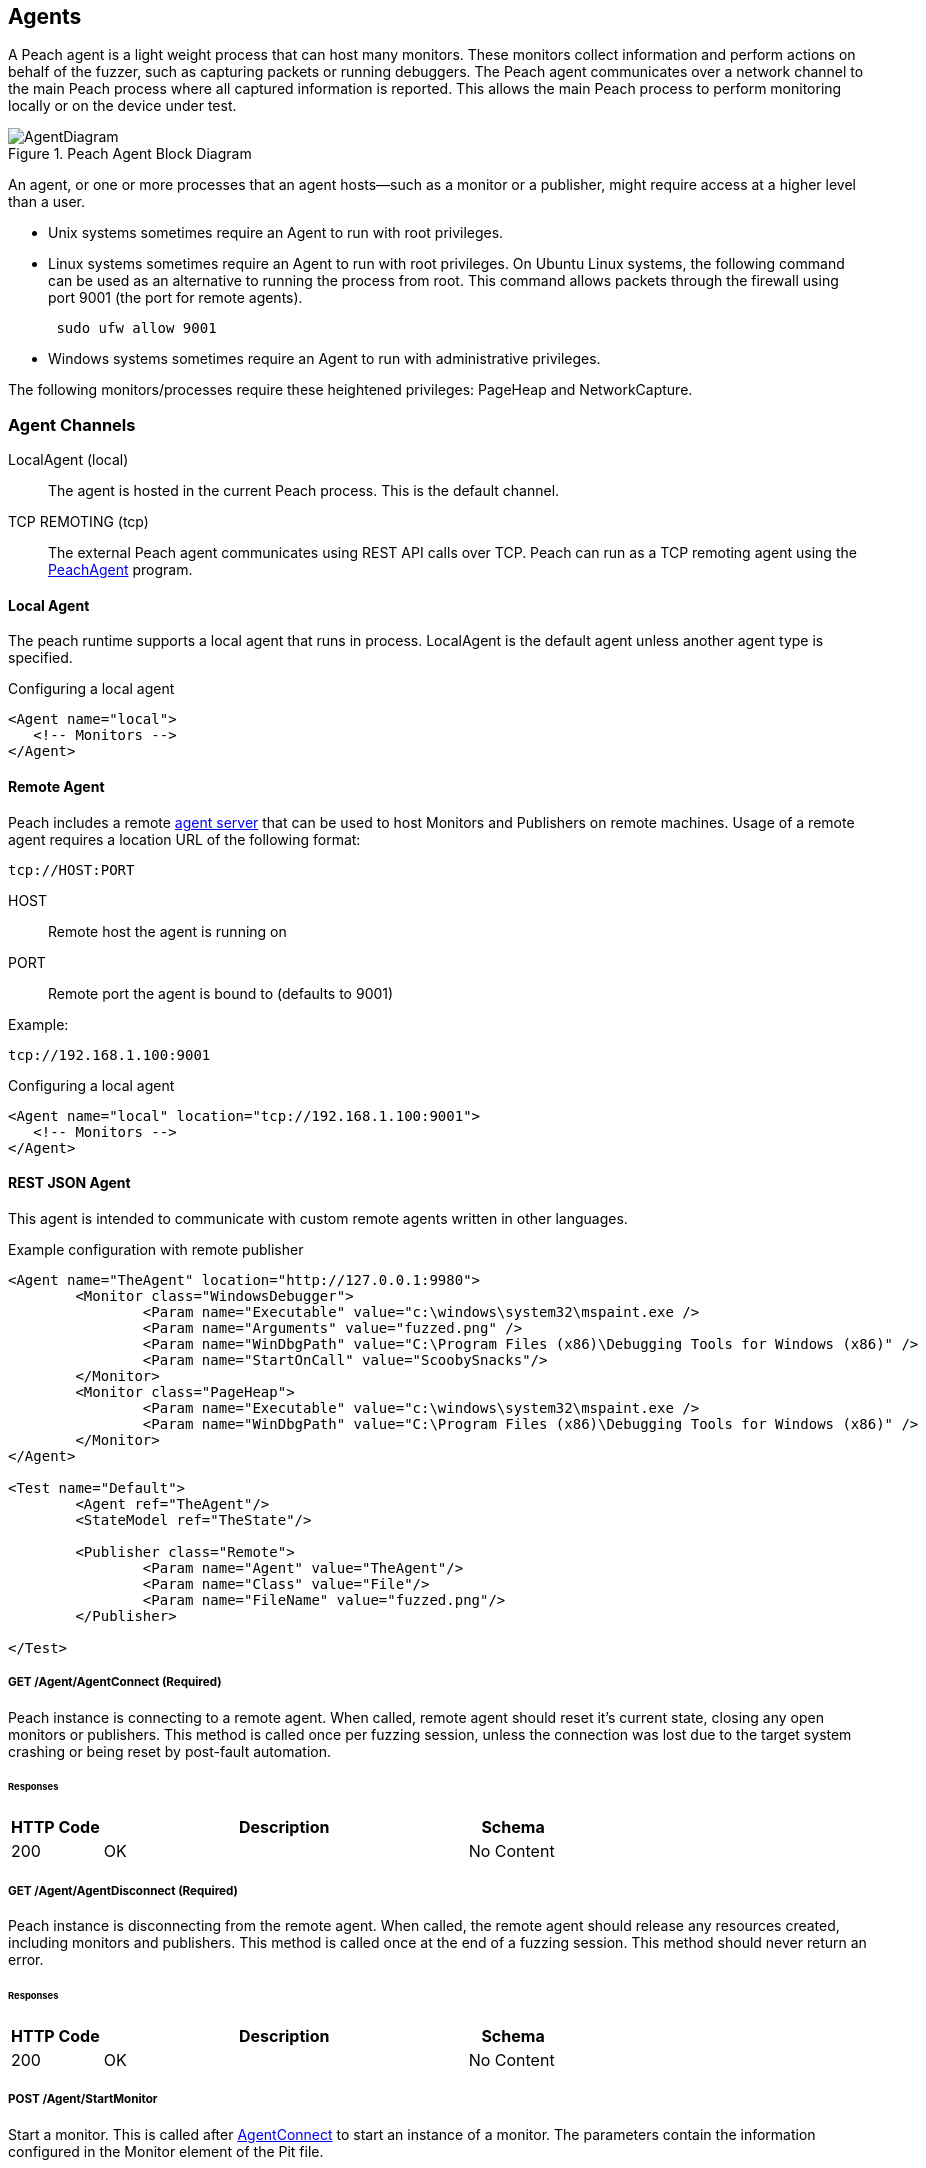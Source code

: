 [[Agent]]
== Agents

A Peach agent is a light weight process that can host many monitors.
These monitors collect information and perform actions on behalf of the fuzzer, such as capturing packets or running debuggers.
The Peach agent communicates over a network channel to the main Peach process where all captured information is reported.
This allows the main Peach process to perform monitoring locally or on the device under test.

.Peach Agent Block Diagram
image::{images}/Common/AgentDiagram.svg[align="center",scalewidth="70%"]

An agent, or one or more processes that an agent hosts--such as a monitor or a publisher,
might require access at a higher level than a user.

* Unix systems sometimes require an Agent to run with root privileges.
* Linux systems sometimes require an Agent to run with root privileges. On Ubuntu Linux
systems, the following command can be used as an alternative to running the process from root.
This command allows packets through the firewall using port 9001 (the port for remote agents).
+
----
 sudo ufw allow 9001
----

* Windows systems sometimes require an Agent to run with administrative privileges.

The following monitors/processes require these heightened privileges:
PageHeap and NetworkCapture.

=== Agent Channels

LocalAgent (local)::
	The agent is hosted in the current Peach process. This is the default channel.

TCP REMOTING (tcp)::
	The external Peach agent communicates using REST API calls over TCP. Peach can run as a TCP remoting agent using the xref:Program_PeachAgent[PeachAgent] program.

ifdef::peachug[]

REST JSON (http)::
	The agent protocol uses REST style calls over HTTP. This channel is best suited for custom Peach agents. For more information, see the +Agent+ topic in the +Extending Peach+ section of the _Peach Professional Developer Guide_.

REST JSON (http)::
	The agent protocol uses REST style calls over HTTP. This channel is best suited for custom Peach agents. For more information, see the Peach Developer Guide.

endif::peachug[]

==== Local Agent

The peach runtime supports a local agent that runs in process. LocalAgent is the default agent unless another agent type is specified.

ifndef::peachug[]

.Configuring a local agent
[source,xml]
----
<Agent name="local">
   <!-- Monitors -->
</Agent>
----

endif::peachug[]

==== Remote Agent

Peach includes a remote xref:Program_PeachAgent[agent server] that can be used to host Monitors and Publishers on remote machines. Usage of a remote agent requires a location URL of the following format:

 tcp://HOST:PORT
 
HOST:: Remote host the agent is running on
PORT:: Remote port the agent is bound to (defaults to 9001)

Example:

 tcp://192.168.1.100:9001

ifndef::peachug[]

.Configuring a local agent
[source,xml]
----
<Agent name="local" location="tcp://192.168.1.100:9001">
   <!-- Monitors -->
</Agent>
----

==== REST JSON Agent

This agent is intended to communicate with custom remote agents written in other languages.

.Example configuration with remote publisher
[source,xml]
----
<Agent name="TheAgent" location="http://127.0.0.1:9980">
	<Monitor class="WindowsDebugger">
		<Param name="Executable" value="c:\windows\system32\mspaint.exe />
		<Param name="Arguments" value="fuzzed.png" />
		<Param name="WinDbgPath" value="C:\Program Files (x86)\Debugging Tools for Windows (x86)" />
		<Param name="StartOnCall" value="ScoobySnacks"/>
	</Monitor>
	<Monitor class="PageHeap">
		<Param name="Executable" value="c:\windows\system32\mspaint.exe />
		<Param name="WinDbgPath" value="C:\Program Files (x86)\Debugging Tools for Windows (x86)" />
	</Monitor>
</Agent>

<Test name="Default">
	<Agent ref="TheAgent"/>
	<StateModel ref="TheState"/>

	<Publisher class="Remote">
		<Param name="Agent" value="TheAgent"/>
		<Param name="Class" value="File"/>
		<Param name="FileName" value="fuzzed.png"/>
	</Publisher>

</Test>
----


[[Rest-API-AgentConnect]]
===== GET /Agent/AgentConnect (Required)

Peach instance is connecting to a remote agent.  When called, remote agent should reset it's current state, closing any open monitors or publishers.  This method is called once per fuzzing session, unless the connection was lost due to the target system crashing or being reset by post-fault automation.

====== Responses
[options="header",cols="2,8,2"]
|==========================
|HTTP Code|Description|Schema
|200      | OK        | No Content
|==========================

[[Rest-API-AgentDisconnect]]
===== GET /Agent/AgentDisconnect (Required)

Peach instance is disconnecting from the remote agent. When called, the remote agent should release any resources created, including monitors and publishers. This method is called once at the end of a fuzzing session.  This method should never return an error.

====== Responses
[options="header",cols="2,8,2"]
|==========================
|HTTP Code|Description|Schema
|200      | OK        | No Content
|==========================

[[Rest-API-StartMonitor]]
===== POST /Agent/StartMonitor

Start a monitor. This is called after xref:Rest-API-AgentConnect[AgentConnect] to start an instance of a monitor. The parameters contain the information configured in the +Monitor+ element of the Pit file.

====== Parameters
[options="header",cols="1,2,8,1,2"]
|==========================
|Type |Name |Description            |Required |Schema
|Query|name |Name of monitor        |True     |
|Query|cls  |Monitor class. Value from +class+ attribute.|True|
|Body |     |Arguments for monitor. |True     | xref:Agent-Rest-Schema-Args[Args]
|==========================

====== Responses
[options="header",cols="2,8,2"]
|==========================
|HTTP Code|Description|Schema
|200      | OK        | No Content
|==========================

[[Rest-API-StopAllMonitors]]
===== GET /Agent/StopAllMonitors (Required)

Stop all active monitors. Typically called prior to xref:Rest-API-AgentDisconnect[AgentDisconnect].

====== Responses
[options="header",cols="2,8,2"]
|==========================
|HTTP Code|Description|Schema
|200      | OK        | No Content
|==========================

[[Rest-API-SessionStarting]]
===== GET /Agent/SessionStarting (Required)

Session starting. Called once to indicate a fuzzing job is starting.

====== Responses
[options="header",cols="2,8,2"]
|==========================
|HTTP Code|Description|Schema
|200      | OK        | No Content
|==========================

[[Rest-API-SessionFinished]]
===== GET /Agent/SessionFinished (Required)

Session finished. Called once to indicate a fuzzing job has finished.  Typically called prior to xref:Rest-API-StopAllMonitors[StopAllMonitors] and xref:Rest-API-AgentDisconnect[AgentDisconnect].

====== Responses
[options="header",cols="2,8,2"]
|==========================
|HTTP Code|Description|Schema
|200      | OK        | No Content
|==========================

[[Rest-API-IterationStarting]]
===== GET /Agent/IterationStarting (Required)

Iteration starting. Called at the start of each test case.

====== Parameters
[options="header",cols="1,2,8,1,2"]
|==========================
|Type |Name           |Description                 |Required |Schema
|Query|isReproduction |Is current test case part of fault reproduction? | true | Boolean
|Query|lastWasFault   |Was last iteration a fault? | true | Boolean
|Query|iterationCount |DEPRICATED, always 0        | true | Integer
|==========================

====== Responses
[options="header",cols="2,8,2"]
|==========================
|HTTP Code|Description|Schema
|200      | OK        | No Content
|==========================

[[Rest-API-IterationFinished]]
===== GET /Agent/IterationFinished (Required)

Iteration finished. Called at the end of each test case.

====== Responses
[options="header",cols="2,8,2"]
|==========================
|HTTP Code|Description|Schema
|200      | OK        | No Content
|==========================

[[Rest-API-DetectedFault]]
===== GET /Agent/DetectedFault (Required)

Was a fault detected? Called after xref:Rest-API-IterationFinished[IterationFinished] for each test case.

====== Responses
[options="header",cols="2,8,2"]
|==========================
|HTTP Code|Description|Schema
|200      | OK        | xref:Agent-Rest-Schema-DetectedFault[DetectedFault Response]
|==========================

[[Rest-API-GetMonitorData]]
===== GET /Agent/GetMonitorData (Required)

Return mointor data. Called when a fault has been detected on the current test case and the engine is collecting data from the agents/monitors. Data for each monitor that has been started is returned in the results of this call.

NOTE: GetMonitorData can be called even if xref:Rest-API-DetectedFault[DetectedFault] returns false if another peach component (agent, publisher, etc.) indicates a fault has occured.

====== Responses
[options="header",cols="2,8,2"]
|==========================
|HTTP Code|Description|Schema
|200      | OK        | xref:Agent-Rest-Schema-GetMonitorData[GetMonitorData Response]
|==========================

[[Rest-API-Message]]
===== GET /Agent/Message (Required)

Message (Event) from state model. Called when an event is broadcast from the StateModel using
an action type 'call' with a publisher of 'Peach.Agent'.

====== Parameters
[options="header",cols="1,2,8,1,2"]
|==========================
|Type  |Name           |Description                 |Required |Schema
|Query |msg            |Message/event               |True     |String
|==========================

====== Responses
[options="header",cols="2,8,2"]
|==========================
|HTTP Code|Description|Schema
|200      | OK        | No Content
|==========================


// ////// Publisher //////////////////////////////

// ////// Publisher //////////////////////////////

// ////// Publisher //////////////////////////////

[[Rest-API-Pub-CreatePublisher]]
===== POST /Publisher/CreatePublisher

Create a publisher hosted in the remote agent. Only a single Publisher can be created per
remote agent.

====== Parameters
[options="header",cols="1,2,8,1,2"]
|==========================
|Type  |Name           |Description                 |Required |Schema
|Body  |               |                            |True     |xref:Agent-Rest-Schema-CreatePublisher[CreatePublisher Request]
|==========================

====== Responses
[options="header",cols="2,8,2"]
|==========================
|HTTP Code|Description|Schema
|200      | OK        | xref:Agent-Rest-Schema-PublisherResponse[PublisherResponse]
|==========================

[[Rest-API-Pub-Start]]
===== GET /Publisher/start

Action of type _start_ called on publisher.

====== Responses
[options="header",cols="2,8,2"]
|==========================
|HTTP Code|Description|Schema
|200      | OK        | xref:Agent-Rest-Schema-PublisherResponse[PublisherResponse]
|==========================

[[Rest-API-Pub-Stop]]
===== GET /Publisher/stop

Action of type _stop_ called on publisher.

====== Responses
[options="header",cols="2,8,2"]
|==========================
|HTTP Code|Description|Schema
|200      | OK        | xref:Agent-Rest-Schema-PublisherResponse[PublisherResponse]
|==========================

[[Rest-API-Pub-Open]]
===== GET /Publisher/open

Action of type _open_ called on publisher. Prior to _open_ being called both xref:Rest-API-Pub-Set_Iteration[Set_Iteration] and xref:Rest-API-Pub-Set_IsControlIteration[Set_IsControlIteration] are called.

====== Responses
[options="header",cols="2,8,2"]
|==========================
|HTTP Code|Description|Schema
|200      | OK        | xref:Agent-Rest-Schema-PublisherResponse[PublisherResponse]
|==========================

[[Rest-API-Pub-Set_Iteration]]
===== GET /Publisher/Set_Iteration

Provide the current iteration number to the publisher. This is called prior to the first xref:Rest-API-Pub-Open[open] or xref:Rest-API-Pub-Call[call].

====== Parameters
[options="header",cols="1,2,8,1,2"]
|==========================
|Type  |Name           |Description                 |Required |Schema
|Body  |               |                            |true     |xref:Agent-Rest-Schema-Iteration[Iteration]
|==========================

====== Responses
[options="header",cols="2,8,2"]
|==========================
|HTTP Code|Description|Schema
|200      | OK        | xref:Agent-Rest-Schema-PublisherResponse[PublisherResponse]
|==========================

[[Rest-API-Pub-Set_IsControlIteration]]
===== GET /Publisher/Set_IsControlIteration

Provide the current iteration number to the publisher. This is called prior to the first xref:Rest-API-Pub-Open[open] or xref:Rest-API-Pub-Call[call].

====== Parameters
[options="header",cols="1,2,8,1,2"]
|==========================
|Type  |Name           |Description                 |Required |Schema
|Body  |               |                            |true     |xref:Agent-Rest-Schema-IsControlIteration[IsControlIteration]
|==========================

====== Responses
[options="header",cols="2,8,2"]
|==========================
|HTTP Code|Description|Schema
|200      | OK        | xref:Agent-Rest-Schema-PublisherResponse[PublisherResponse]
|==========================

[[Rest-API-Pub-Close]]
===== GET /Publisher/close

Action of type _open_ called on publisher.

====== Responses
[options="header",cols="2,8,2"]
|==========================
|HTTP Code|Description|Schema
|200      | OK        | xref:Agent-Rest-Schema-PublisherResponse[PublisherResponse]
|==========================

[[Rest-API-Pub-Accept]]
===== GET /Publisher/accept

Action of type _accept_ called on publisher.  Call should block until completion.

====== Responses
[options="header",cols="2,8,2"]
|==========================
|HTTP Code|Description|Schema
|200      | OK        | xref:Agent-Rest-Schema-PublisherResponse[PublisherResponse]
|==========================

[[Rest-API-Pub-Call]]
===== GET /Publisher/call

Action of type _call_ called on publisher.

====== Parameters
[options="header",cols="1,2,8,1,2"]
|==========================
|Type  |Name           |Description                 |Required |Schema
|Body  |               |                            |true     |xref:Agent-Rest-Schema-Call[Call]
|==========================

====== Responses
[options="header",cols="2,8,2"]
|==========================
|HTTP Code|Description|Schema
|200      | OK        | xref:Agent-Rest-Schema-Result[Result]
|==========================

[[Rest-API-Pub-SetProperty]]
===== POST /Publisher/setProperty

Action of type _setProperty_ called on publisher.

====== Parameters
[options="header",cols="1,2,8,1,2"]
|==========================
|Type  |Name           |Description                 |Required |Schema
|Body  |               |                            |true     |xref:Agent-Rest-Schema-SetProperty[SetProperty]
|==========================

====== Responses
[options="header",cols="2,8,2"]
|==========================
|HTTP Code|Description|Schema
|200      | OK        | xref:Agent-Rest-Schema-PublisherResponse[PublisherResponse]
|==========================

[[Rest-API-Pub-GetProperty]]
===== GET /Publisher/getProperty

Action of type _getProperty_ called on publisher.

====== Parameters
[options="header",cols="1,2,8,1,2"]
|==========================
|Type  |Name           |Description                            |Required |Schema
|Body  |property       |The property to retrive the value of.  |true     |Json String
|==========================

====== Responses
[options="header",cols="2,8,2"]
|==========================
|HTTP Code|Description|Schema
|200      | OK        | xref:Agent-Rest-Schema-Result[Result]
|==========================

[[Rest-API-Pub-Output]]
===== POST /Publisher/output

Action of type _output_ called on publisher.

====== Parameters
[options="header",cols="1,2,8,1,2"]
|==========================
|Type  |Name           |Description       |Required |Schema
|Body  |data           |Data to output    |true     |xref:Agent-Rest-Schema-Output[Output]
|==========================

====== Responses
[options="header",cols="2,8,2"]
|==========================
|HTTP Code|Description|Schema
|200      | OK        | xref:Agent-Rest-Schema-PublisherResponse[PublisherResponse]
|==========================

[[Rest-API-Pub-Input]]
===== GET /Publisher/input

Action of type _intput_ called on publisher. Calls to xref:Rest-API-Pub-WantBytes[WantBytes] will be made to read the input data as needed by the data cracker following an _input_ call.

====== Responses
[options="header",cols="2,8,2"]
|==========================
|HTTP Code|Description|Schema
|200      | OK        | xref:Agent-Rest-Schema-PublisherResponse[PublisherResponse]
|==========================

[[Rest-API-Pub-WantBytes]]
===== GET /Publisher/WantBytes

Called to read data during an _input_ action. Always follows a call to xref:Rest-API-Pub-Input[input].

====== Parameters
[options="header",cols="1,2,8,1,2"]
|==========================
|Type  |Name           |Description             |Required |Schema
|Body  |count          |Number of bytes to read |true |xref:Agent-Rest-Schema-Count[Count]
|==========================

====== Responses
[options="header",cols="2,8,2"]
|==========================
|HTTP Code|Description|Schema
|200      | OK        | xref:Agent-Rest-Schema-DataResponse[DataResponse]
|==========================


// //////////// SCHEMA ////////////////////////

// //////////// SCHEMA ////////////////////////

// //////////// SCHEMA ////////////////////////

// //////////// SCHEMA ////////////////////////

===== Schemas

The following are sent/received in the JSON format.

[[Agent-Rest-Schema-Args]]
====== Args

Variable set of arguments passed into our out of a call.
Used by StartMonitor to pass monitor arguments.

.Example monitor definition
[source,xml]
----
<Monitor class="WindowsDebugger">
    <Param name="Executable" value="c:\windows\system32\mspaint.exe" />
    <Param name="Arguments" value="fuzzed.png" />
    <Param name="WinDbgPath" value="C:\Program Files (x86)\Debugging Tools for Windows (x86)" />
    <Param name="StartOnCall" value="ScoobySnacks"/>
</Monitor>
----

.Resulting arguments object
[source,java]
----
{
    "args" : {
        "Executable" : "c:\\windows\\system32\\mspaint.exe",
        "Arguments" : "fuzzed.png",
        "WinDbgPath" : "C:\\Program Files (x86)\\Debugging Tools for Windows (x86)",
        "StartOnCall" : "ScoobySnacks"
    }
}
----

[[Agent-Rest-Schema-DetectedFault]]
====== DetectedFault Response

Generic status response object.

[source,java]
----
{
    "Status" : "true",
}
----

.Parameters
[options="header",cols="2,8,1,2"]
|==========================
|Name    |Description                 |Required |Schema
|Status  |Was a fault detected?       |true     |Bool
|==========================

[[Agent-Rest-Schema-GetMonitorData]]
====== GetMonitorData Response

Collection of monitor data.

[source,java]
----
{
    "Results": [
        {
            "detectionSource":"",
            "monitorName":"",
            "collectedData":[
                {"":"data1","Value":"AA=="}
            ]
        }
    ]
}
----

.Parameters
[options="header",cols="2,8,1,2"]
|==========================
|Name    |Description                 |Required |Schema
|Results |Array of monitor data, one entry per monitor  |true | xref:Agent-Rest-Schema-MonitorData[MonitorData]
|==========================

[[Agent-Rest-Schema-MonitorData]]
====== MonitorData Response

Data collected by a monitor.

[source,java]
----
{
    "detectionSource":"RunCommand",
    "monitorName":"CheckPid",
    "collectedData":[
        {"Key":"stdout.txt","Value":"AA=="}
    ]
}
----

.Parameters
[options="header",cols="2,8,1,2"]
|==========================
|Name            |Description                                  |Required |Schema
|detectionSource |Monitors class name                          |true     |String
|monitorName     |Name attribute from monitor definition       |true     |String
|collectedData   |Array of assets collected/created by monitor |true     |xref:Agent-Rest-Schema-Data[Data]
|==========================

[[Agent-Rest-Schema-Data]]
====== Data Response

Named binary data.

[source,java]
----
{
    "Key":"stdout.txt",
    "Value":"AA=="}
}
----

.Parameters
[options="header",cols="2,8,1,2"]
|==========================
|Name  |Description             |Required |Schema
|Key   |Filename for data       |true     |String
|Value |Data (base64 encoded)   |true     |Bytes
|==========================

[[Agent-Rest-Schema-PublisherResponse]]
====== PublisherResponse Response

Response for Publisher API

.Exmaple of non-error result
[source,java]
----
{
    "error": false,
}
----

.Exmaple of error result
[source,java]
----
{
    "error": true,
    "errorString": "Error creating publisher XYZ"
}
----

.Parameters
[options="header",cols="2,8,1,2"]
|==========================
|Name         |Description           |Required |Schema
|error        |Has an error occured? |true     |Boolean
|errorString  |Error message         |false    |String
|==========================

[[Agent-Rest-Schema-CreatePublisher]]
====== CreatePublisher Request

Create publisher request object.

[source,java]
----
{
    "iteration": 1,
    "isControlIteration": false,
    "Cls": "Ioctl",
    "args":{
        "arg1":"xyz",
        "arg2":"xyz",
        "arg3":"xyz",
    }
}
----

.Parameters
[options="header",cols="2,8,1,2"]
|==========================
|Name               |Description                 |Required |Schema
|iteration          |Iteration/testcase number   |true     |Integer
|isControlIteration |Is this a control iteration |true     |Boolean
|Cls                |Publisher class attribute   |true     |String
|args               |Publisher arguments         |true     |Object
|==========================

[[Agent-Rest-Schema-Iteration]]
====== Iteration

Create publisher request object.

[source,java]
----
{
    "iteration": 1
}
----

.Parameters
[options="header",cols="2,8,1,2"]
|==========================
|Name               |Description                 |Required |Schema
|iteration          |Iteration/testcase number   |true     |Integer
|==========================

[[Agent-Rest-Schema-IsControlIteration]]
====== IsControlIteration

Create publisher request object.

[source,java]
----
{
    "isControlIteration": false
}
----

.Parameters
[options="header",cols="2,8,1,2"]
|==========================
|Name               |Description                 |Required |Schema
|isControlIteration |Is this a control iteration |true     |Boolean
|==========================

[[Agent-Rest-Schema-Call]]
====== Call

Information needed to complete a _call_ action.

[source,java]
----
{
    "method": "PerformWork",
    "args"  : [
        {"name":"firstName", "data":"AA==", "type":"in" }
    ]
}
----

.Parameters
[options="header",cols="2,8,1,2"]
|==========================
|Name    |Description                                                        |Required |Schema
|method  |Method to call, maps to the 'method' attribute of a 'call' action. |true     |String
|args    |Arugments for call. Zero or more.                                  |true     |Array of xref:Agent-Rest-Schema-CallArg[CallArg]
|==========================

[[Agent-Rest-Schema-CallArg]]
====== CallArg

Argument for a call action.

[source,java]
----
{
    "name" : "firstName",
    "data" : "AA==",
    "type" : "in"
}
----

.Parameters
[options="header",cols="2,8,1,2"]
|==========================
|Name  |Description                  |Required |Schema
|name  |Argument/parameter name      |true     |String
|data  |Binary data base64 encoded   |true     |Bytes
|type  |DEPRICATED, always 'in'      |true     |String
|==========================

[[Agent-Rest-Schema-Result]]
====== Result

The result of a _call_ or _getProperty_ action.

.Example of successful result
[source,java]
----
{
    "value": "AA==",
    "error": false,
}
----

.Example of error result
[source,java]
----
{
    "value": null,
    "error": true,
    "errorString": "Error call method"
}
----

.Parameters
[options="header",cols="2,8,1,2"]
|==========================
|Name         |Description                                  |Required |Schema
|value        |Resulting data, can be null. Base64 encoded. |true     |Bytes
|error        |Has an error occured?                        |true     |Boolean
|errorString  |Error message                                |false    |String
|==========================

[[Agent-Rest-Schema-DataResponse]]
====== DataResponse

The result of a _call_ or _getProperty_ action.

.Example of successful result
[source,java]
----
{
    "data": "AA==",
    "error": false,
}
----

.Example of error result
[source,java]
----
{
    "data": null,
    "error": true,
    "errorString": "Error call method"
}
----

.Parameters
[options="header",cols="2,8,1,2"]
|==========================
|Name         |Description                                  |Required |Schema
|data         |Resulting data, can be null. Base64 encoded. |true     |Bytes
|error        |Has an error occured?                        |true     |Boolean
|errorString  |Error message                                |false    |String
|==========================

[[Agent-Rest-Schema-Output]]
====== Output

Data to output

[source,java]
----
{
    "data"    : "AA=="
}
----

.Parameters
[options="header",cols="2,8,1,2"]
|==========================
|Name         |Description                                  |Required |Schema
|data         |Property value. Base64 encoded.              |true     |Bytes
|==========================

[[Agent-Rest-Schema-SetProperty]]
====== SetProperty

Contains information required to make a SetProperty call.

[source,java]
----
{
    "property": "FirstName",
    "data"    : "AA=="
}
----

.Parameters
[options="header",cols="2,8,1,2"]
|==========================
|Name         |Description                                  |Required |Schema
|property     |Property to set data on                      |true     |String
|data         |Property value. Base64 encoded.              |true     |Bytes
|==========================

[[Agent-Rest-Schema-Count]]
====== Count

Count of bytes requested.

[source,java]
----
{
    "count": 1000,
}
----

.Parameters
[options="header",cols="2,8,1,2"]
|==========================
|Name      |Description                                  |Required |Schema
|count     |Property to set data on                      |true     |Integer
|==========================


//////////////////////////

==== Example REST API Session

The following are sample REST API sessions.

.Sample session
[source,java]
----
GET /Agent/AgentConnect
<< { "Status":"true" }

POST /Agent/StartMonitor?name=Monitor_0&cls=WindowsDebugger
>> {"args":{"Executable":"mspaint.exe","Arguments":"fuzzed.png","WinDbgPath":"C:\\Program Files (x86)\\Debugging Tools for Windows (x86)","StartOnCall":"ScoobySnacks"}}
<< { "Status":"true" }

POST /Agent/StartMonitor?name=Monitor_1&cls=PageHeap
>> {"args":{"Executable":"mspaint.exe","WinDbgPath":"C:\\Program Files (x86)\\Debugging Tools for Windows (x86)"}}
<< { "Status":"true" }

GET /Agent/SessionStarting
<< { "Status":"true" }

GET /Agent/IterationStarting?iterationCount=1&isReproduction=False
<< { "Status":"true" }

GET /Agent/IterationFinished
<< { "Status":"true" }

GET /Agent/DetectedFault
<< { "Status":"true" }
// Status of true indicates a fault was detected. False for no fault.

GET /Agent/GetMonitorData
<< {
	"Results":[
		{
			"iteration":0,
			"controlIteration":false,
			"controlRecordingIteration":false,
			"type":0,  (0 unknown, 1 Fault, 2 Data)
			"detectionSource":null,
			"title":null,
			"description":null,
			"majorHash":null,
			"minorHash":null,
			"exploitability":null,
			"folderName":null,
			"collectedData":[
				{"Key":"data1","Value":"AA=="}
			]
		}
	]
}

GET /Agent/IterationStarting?iterationCount=1&isReproduction=True
<< { "Status":"true" }

GET /Agent/IterationFinished
<< { "Status":"true" }

GET /Agent/DetectedFault
<< { "Status":"true" }
// Status of true indicates a fault was detected. False for no fault.

GET /Agent/GetMonitorData
<< {
	"Results":[
		{
			"iteration":0,
			"controlIteration":false,
			"controlRecordingIteration":false,
			"type":0,  (0 unknown, 1 Fault, 2 Data)
			"detectionSource":null,
			"title":null,
			"description":null,
			"majorHash":null,
			"minorHash":null,
			"exploitability":null,
			"folderName":null,
			"collectedData":[
				{"Key":"data1","Value":"AA=="}
			]
		}
	]
}

GET /Agent/Publisher/stop
<< { "Status":"true" }

GET /Agent/SessionFinished
<< { "Status":"true" }

GET /Agent/StopAllMonitors
<< { "Status":"true" }

GET /Agent/AgentDisconnect
<< { "Status":"true" }

----

.Sample session with remote publisher
[source,java]
----
GET /Agent/AgentConnect
<< { "Status":"true" }

POST /Agent/StartMonitor?name=Monitor_0&cls=WindowsDebugger
>> {"args":{"Executable":"mspaint.exe","Arguments":"fuzzed.png","WinDbgPath":"C:\\Program Files (x86)\\Debugging Tools for Windows (x86)","StartOnCall":"ScoobySnacks"}}
<< { "Status":"true" }

POST /Agent/StartMonitor?name=Monitor_1&cls=PageHeap
>> {"args":{"Executable":"mspaint.exe","WinDbgPath":"C:\\Program Files (x86)\\Debugging Tools for Windows (x86)"}}
<< { "Status":"true" }

GET /Agent/SessionStarting
<< { "Status":"true" }

GET /Agent/IterationStarting?iterationCount=1&isReproduction=False
<< { "Status":"true" }

POST /Agent/Publisher/Set_Iteration
>> {"iteration":1}
<< { "error":"false", "errorString":null }

POST /Agent/Publisher/Set_IsControlIteration
>> {"isControlIteration":true}
<< { "error":"false", "errorString":null }

POST /Agent/Publisher/Set_IsControlIteration
>> {"isControlIteration":true}
<< { "error":"false", "errorString":null }

POST /Agent/Publisher/Set_Iteration
>> {"iteration":1}
<< { "error":"false", "errorString":null }

GET /Agent/Publisher/start
<< { "error":"false", "errorString":null }

GET /Agent/Publisher/open
<< { "error":"false", "errorString":null }

POST /Agent/Publisher/output
>> {"data":"SGVsbG8gV29ybGQ="}
<< { "error":"false", "errorString":null }

GET /Agent/Publisher/close
<< { "error":"false", "errorString":null }

POST /Agent/Publisher/call
>> {"method":"ScoobySnacks","args":[{"name":"p1","data":"SGVsbG8gV29ybGQ=","type":0}]}
<< { "error":"false", "errorString":null }

GET /Agent/IterationFinished
<< { "Status":"true" }

GET /Agent/DetectedFault
<< { "Status":"true" }
// Status of true indicates a fault was detected. False for no fault.

GET /Agent/GetMonitorData
<< {
	"Results":[
		{
			"iteration":0,
			"controlIteration":false,
			"controlRecordingIteration":false,
			"type":0,  (0 unknown, 1 Fault, 2 Data)
			"detectionSource":null,
			"title":null,
			"description":null,
			"majorHash":null,
			"minorHash":null,
			"exploitability":null,
			"folderName":null,
			"collectedData":[
				{"Key":"data1","Value":"AA=="}
			]
		}
	]
}

GET /Agent/IterationStarting?iterationCount=1&isReproduction=True
<< { "Status":"true" }

POST /Agent/Publisher/Set_Iteration
>> {"iteration":1}
<< { "error":"false", "errorString":null }

POST /Agent/Publisher/Set_IsControlIteration
>> {"isControlIteration":true}
<< { "error":"false", "errorString":null }

POST /Agent/Publisher/Set_IsControlIteration
>> {"isControlIteration":true}
<< { "error":"false", "errorString":null }

POST /Agent/Publisher/Set_Iteration
>> {"iteration":1}
<< { "error":"false", "errorString":null }

GET /Agent/Publisher/start
<< { "error":"false", "errorString":null }

GET /Agent/Publisher/open
<< { "error":"false", "errorString":null }

POST /Agent/Publisher/output
>> {"data":"SGVsbG8gV29ybGQ="}
<< { "error":"false", "errorString":null }

GET /Agent/Publisher/close
<< { "error":"false", "errorString":null }

POST /Agent/Publisher/call
>> {"method":"ScoobySnacks","args":[{"name":"p1","data":"SGVsbG8gV29ybGQ=","type":0}]}
<< { "error":"false", "errorString":null }

GET /Agent/IterationFinished
<< { "Status":"true" }

GET /Agent/DetectedFault
<< { "Status":"true" }
// Status of true indicates a fault was detected. False for no fault.

GET /Agent/GetMonitorData
<< {
	"Results":[
		{
			"iteration":0,
			"controlIteration":false,
			"controlRecordingIteration":false,
			"type":0,  (0 unknown, 1 Fault, 2 Data)
			"detectionSource":null,
			"title":null,
			"description":null,
			"majorHash":null,
			"minorHash":null,
			"exploitability":null,
			"folderName":null,
			"collectedData":[
				{"Key":"data1","Value":"AA=="}
			]
		}
	]
}

GET /Agent/Publisher/stop
<< { "Status":"true" }

GET /Agent/SessionFinished
<< { "Status":"true" }

GET /Agent/StopAllMonitors
<< { "Status":"true" }

GET /Agent/AgentDisconnect
<< { "Status":"true" }

----
//////////////////////////

endif::peachug[]

